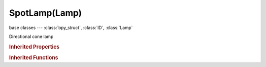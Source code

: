 SpotLamp(Lamp)
==============

.. module:: bpy.types

base classes --- :class:`bpy_struct`, :class:`ID`, :class:`Lamp`

.. class:: SpotLamp(Lamp)

   Directional cone lamp

   .. attribute:: compression_threshold

      Deep shadow map compression threshold

      :type: float in [0, 1], default 0.0

   .. attribute:: constant_coefficient

      Constant distance attenuation coefficient

      :type: float in [0, inf], default 0.0

   .. data:: falloff_curve

      Custom Lamp Falloff Curve

      :type: :class:`CurveMapping`, (readonly)

   .. attribute:: falloff_type

      Intensity Decay with distance

      :type: enum in ['CONSTANT', 'INVERSE_LINEAR', 'INVERSE_SQUARE', 'INVERSE_COEFFICIENTS', 'CUSTOM_CURVE', 'LINEAR_QUADRATIC_WEIGHTED'], default 'CONSTANT'

   .. attribute:: ge_shadow_buffer_type

      The shadow mapping algorithm used

      * ``SIMPLE`` Simple, Simple shadow maps.
      * ``VARIANCE`` Variance, Variance shadow maps.

      :type: enum in ['SIMPLE', 'VARIANCE'], default 'SIMPLE'

   .. attribute:: halo_intensity

      Brightness of the spotlight's halo cone

      :type: float in [-inf, inf], default 0.0

   .. attribute:: halo_step

      Volumetric halo sampling frequency

      :type: int in [0, 12], default 0

   .. attribute:: linear_attenuation

      Linear distance attenuation

      :type: float in [0, 1], default 0.0

   .. attribute:: linear_coefficient

      Linear distance attenuation coefficient

      :type: float in [0, inf], default 0.0

   .. attribute:: quadratic_attenuation

      Quadratic distance attenuation

      :type: float in [0, 1], default 0.0

   .. attribute:: quadratic_coefficient

      Quadratic distance attenuation coefficient

      :type: float in [0, inf], default 0.0

   .. attribute:: shadow_adaptive_threshold

      Threshold for Adaptive Sampling (Raytraced shadows)

      :type: float in [0, 1], default 0.0

   .. attribute:: shadow_buffer_bias

      Shadow buffer sampling bias

      :type: float in [0.001, 5], default 0.0

   .. attribute:: shadow_buffer_bleed_bias

      Bias for reducing light-bleed on variance shadow maps

      :type: float in [0, 1], default 0.0

   .. attribute:: shadow_buffer_clip_end

      Shadow map clip end, beyond which objects will not generate shadows

      :type: float in [0, 9999], default 0.0

   .. attribute:: shadow_buffer_clip_start

      Shadow map clip start, below which objects will not generate shadows

      :type: float in [0, 9999], default 0.0

   .. attribute:: shadow_buffer_samples

      Number of shadow buffer samples

      :type: int in [1, 16], default 0

   .. attribute:: shadow_buffer_sharp

      Sharpness of buffer sampling

      :type: float in [-1, 1], default 0.0

   .. attribute:: shadow_buffer_size

      Resolution of the shadow buffer, higher values give crisper shadows but use more memory

      :type: int in [128, 10240], default 0

   .. attribute:: shadow_buffer_slope_bias

      Shadow buffer sampling slope bias

      :type: float in [0, 5], default 0.0

   .. attribute:: shadow_buffer_soft

      Size of shadow buffer sampling area

      :type: float in [0, 100], default 0.0

   .. attribute:: shadow_buffer_type

      Type of shadow buffer

      * ``REGULAR`` Classical, Classic shadow buffer.
      * ``HALFWAY`` Classic-Halfway, Regular buffer, averaging the closest and 2nd closest Z value to reducing bias artifacts.
      * ``IRREGULAR`` Irregular, Irregular buffer produces sharp shadow always, but it doesn't show up for raytracing.
      * ``DEEP`` Deep, Deep shadow buffer supports transparency and better filtering, at the cost of more memory usage and processing time.

      :type: enum in ['REGULAR', 'HALFWAY', 'IRREGULAR', 'DEEP'], default 'REGULAR'

   .. attribute:: shadow_color

      Color of shadows cast by the lamp

      :type: float array of 3 items in [0, inf], default (0.0, 0.0, 0.0)

   .. attribute:: shadow_filter

      The shadow mapping filtering algorithm used

      * ``NONE`` None, None filtering.
      * ``PCF`` PCF, Percentage Closer Filtering.
      * ``PCF_BAIL`` PCF Early Bail, Percentage Closer Filtering Early Bail.
      * ``PCF_JITTER`` PCF Jitter, Percentage Closer Filtering Jitter.

      :type: enum in ['NONE', 'PCF', 'PCF_BAIL', 'PCF_JITTER'], default 'NONE'

   .. attribute:: shadow_filter_type

      Type of shadow filter (Buffer Shadows)

      * ``BOX`` Box, Apply the Box filter to shadow buffer samples.
      * ``TENT`` Tent, Apply the Tent Filter to shadow buffer samples.
      * ``GAUSS`` Gauss, Apply the Gauss filter to shadow buffer samples.

      :type: enum in ['BOX', 'TENT', 'GAUSS'], default 'BOX'

   .. attribute:: shadow_method

      * ``NOSHADOW`` No Shadow.
      * ``BUFFER_SHADOW`` Buffer Shadow, Let spotlight produce shadows using shadow buffer.
      * ``RAY_SHADOW`` Ray Shadow, Use ray tracing for shadow.

      :type: enum in ['NOSHADOW', 'BUFFER_SHADOW', 'RAY_SHADOW'], default 'NOSHADOW'

   .. attribute:: shadow_ray_sample_method

      Method for generating shadow samples: Adaptive QMC is fastest, Constant QMC is less noisy but slower

      :type: enum in ['ADAPTIVE_QMC', 'CONSTANT_QMC'], default 'ADAPTIVE_QMC'

   .. attribute:: shadow_ray_samples

      Number of samples taken extra (samples x samples)

      :type: int in [1, 64], default 0

   .. attribute:: shadow_sample_buffers

      Number of shadow buffers to render for better AA, this increases memory usage

      * ``BUFFERS_1`` 1, Only one buffer rendered.
      * ``BUFFERS_4`` 4, Render 4 buffers for better AA, this quadruples memory usage.
      * ``BUFFERS_9`` 9, Render 9 buffers for better AA, this uses nine times more memory.

      :type: enum in ['BUFFERS_1', 'BUFFERS_4', 'BUFFERS_9'], default 'BUFFERS_1'

   .. attribute:: shadow_soft_size

      Light size for ray shadow sampling (Raytraced shadows)

      :type: float in [0, inf], default 0.0

   .. attribute:: show_cone

      Draw transparent cone in 3D view to visualize which objects are contained in it

      :type: boolean, default False

   .. attribute:: show_shadow_box

      Draw a box in 3D view to visualize which objects are contained in it

      :type: boolean, default False

   .. attribute:: spot_blend

      The softness of the spotlight edge

      :type: float in [0, 1], default 0.0

   .. attribute:: spot_size

      Angle of the spotlight beam

      :type: float in [0.0174533, 3.14159], default 0.0

   .. attribute:: static_shadow

      Enable static shadows

      :type: boolean, default False

   .. attribute:: use_auto_clip_end

      Automatic calculation of clipping-end, based on visible vertices

      :type: boolean, default False

   .. attribute:: use_auto_clip_start

      Automatic calculation of clipping-start, based on visible vertices

      :type: boolean, default False

   .. attribute:: use_halo

      Render spotlight with a volumetric halo

      :type: boolean, default False

   .. attribute:: use_only_shadow

      Cast shadows only, without illuminating objects

      :type: boolean, default False

   .. attribute:: use_shadow

      :type: boolean, default False

   .. attribute:: use_shadow_layer

      Objects on the same layers only cast shadows

      :type: boolean, default False

   .. attribute:: use_sphere

      Set light intensity to zero beyond lamp distance

      :type: boolean, default False

   .. attribute:: use_square

      Cast a square spot light shape

      :type: boolean, default False

   .. classmethod:: bl_rna_get_subclass(id, default=None)
   
      :arg id: The RNA type identifier.
      :type id: string
      :return: The RNA type or default when not found.
      :rtype: :class:`bpy.types.Struct` subclass


   .. classmethod:: bl_rna_get_subclass_py(id, default=None)
   
      :arg id: The RNA type identifier.
      :type id: string
      :return: The class or default when not found.
      :rtype: type


.. rubric:: Inherited Properties

.. hlist::
   :columns: 2

   * :class:`bpy_struct.id_data`
   * :class:`ID.name`
   * :class:`ID.users`
   * :class:`ID.use_fake_user`
   * :class:`ID.tag`
   * :class:`ID.is_updated`
   * :class:`ID.is_updated_data`
   * :class:`ID.is_library_indirect`
   * :class:`ID.library`
   * :class:`ID.preview`
   * :class:`Lamp.type`
   * :class:`Lamp.distance`
   * :class:`Lamp.energy`
   * :class:`Lamp.color`
   * :class:`Lamp.use_own_layer`
   * :class:`Lamp.use_negative`
   * :class:`Lamp.use_specular`
   * :class:`Lamp.use_diffuse`
   * :class:`Lamp.node_tree`
   * :class:`Lamp.use_nodes`
   * :class:`Lamp.animation_data`
   * :class:`Lamp.texture_slots`
   * :class:`Lamp.active_texture`
   * :class:`Lamp.active_texture_index`
   * :class:`Lamp.cycles`

.. rubric:: Inherited Functions

.. hlist::
   :columns: 2

   * :class:`bpy_struct.as_pointer`
   * :class:`bpy_struct.driver_add`
   * :class:`bpy_struct.driver_remove`
   * :class:`bpy_struct.get`
   * :class:`bpy_struct.is_property_hidden`
   * :class:`bpy_struct.is_property_readonly`
   * :class:`bpy_struct.is_property_set`
   * :class:`bpy_struct.items`
   * :class:`bpy_struct.keyframe_delete`
   * :class:`bpy_struct.keyframe_insert`
   * :class:`bpy_struct.keys`
   * :class:`bpy_struct.path_from_id`
   * :class:`bpy_struct.path_resolve`
   * :class:`bpy_struct.property_unset`
   * :class:`bpy_struct.type_recast`
   * :class:`bpy_struct.values`
   * :class:`ID.copy`
   * :class:`ID.user_clear`
   * :class:`ID.user_remap`
   * :class:`ID.make_local`
   * :class:`ID.user_of_id`
   * :class:`ID.animation_data_create`
   * :class:`ID.animation_data_clear`
   * :class:`ID.update_tag`

